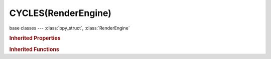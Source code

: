 CYCLES(RenderEngine)
====================

.. module:: bpy.types

base classes --- :class:`bpy_struct`, :class:`RenderEngine`

.. class:: CYCLES(RenderEngine)

   

   .. method:: bake(scene, obj, pass_type, pass_filter, object_id, pixel_array, num_pixels, depth, result)

   .. method:: render(scene)

   .. method:: update(data, scene)

   .. method:: update_render_passes(scene, srl)

   .. method:: update_script_node(node)

   .. method:: view_draw(context)

   .. method:: view_update(context)

.. rubric:: Inherited Properties

.. hlist::
   :columns: 2

   * :class:`bpy_struct.id_data`
   * :class:`RenderEngine.is_animation`
   * :class:`RenderEngine.is_preview`
   * :class:`RenderEngine.camera_override`
   * :class:`RenderEngine.layer_override`
   * :class:`RenderEngine.tile_x`
   * :class:`RenderEngine.tile_y`
   * :class:`RenderEngine.resolution_x`
   * :class:`RenderEngine.resolution_y`
   * :class:`RenderEngine.render`
   * :class:`RenderEngine.use_highlight_tiles`
   * :class:`RenderEngine.bl_idname`
   * :class:`RenderEngine.bl_label`
   * :class:`RenderEngine.bl_use_preview`
   * :class:`RenderEngine.bl_use_texture_preview`
   * :class:`RenderEngine.bl_use_postprocess`
   * :class:`RenderEngine.bl_use_shading_nodes`
   * :class:`RenderEngine.bl_use_shading_nodes_custom`
   * :class:`RenderEngine.bl_use_exclude_layers`
   * :class:`RenderEngine.bl_use_save_buffers`
   * :class:`RenderEngine.bl_use_spherical_stereo`

.. rubric:: Inherited Functions

.. hlist::
   :columns: 2

   * :class:`bpy_struct.as_pointer`
   * :class:`bpy_struct.driver_add`
   * :class:`bpy_struct.driver_remove`
   * :class:`bpy_struct.get`
   * :class:`bpy_struct.is_property_hidden`
   * :class:`bpy_struct.is_property_readonly`
   * :class:`bpy_struct.is_property_set`
   * :class:`bpy_struct.items`
   * :class:`bpy_struct.keyframe_delete`
   * :class:`bpy_struct.keyframe_insert`
   * :class:`bpy_struct.keys`
   * :class:`bpy_struct.path_from_id`
   * :class:`bpy_struct.path_resolve`
   * :class:`bpy_struct.property_unset`
   * :class:`bpy_struct.type_recast`
   * :class:`bpy_struct.values`
   * :class:`RenderEngine.update`
   * :class:`RenderEngine.render`
   * :class:`RenderEngine.bake`
   * :class:`RenderEngine.view_update`
   * :class:`RenderEngine.view_draw`
   * :class:`RenderEngine.update_script_node`
   * :class:`RenderEngine.tag_redraw`
   * :class:`RenderEngine.tag_update`
   * :class:`RenderEngine.update_render_passes`
   * :class:`RenderEngine.begin_result`
   * :class:`RenderEngine.update_result`
   * :class:`RenderEngine.end_result`
   * :class:`RenderEngine.add_pass`
   * :class:`RenderEngine.test_break`
   * :class:`RenderEngine.active_view_get`
   * :class:`RenderEngine.active_view_set`
   * :class:`RenderEngine.camera_shift_x`
   * :class:`RenderEngine.camera_model_matrix`
   * :class:`RenderEngine.use_spherical_stereo`
   * :class:`RenderEngine.update_stats`
   * :class:`RenderEngine.frame_set`
   * :class:`RenderEngine.update_progress`
   * :class:`RenderEngine.update_memory_stats`
   * :class:`RenderEngine.report`
   * :class:`RenderEngine.error_set`
   * :class:`RenderEngine.bind_display_space_shader`
   * :class:`RenderEngine.unbind_display_space_shader`
   * :class:`RenderEngine.support_display_space_shader`
   * :class:`RenderEngine.register_pass`

